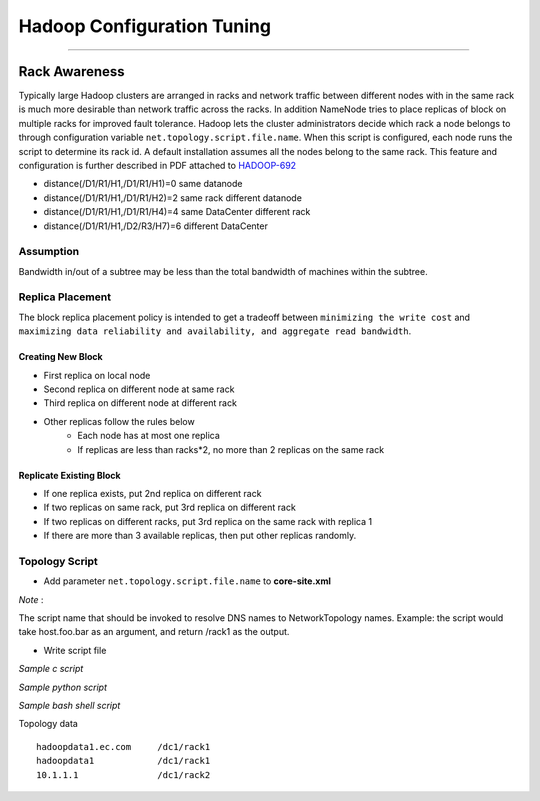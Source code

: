 ===========================
Hadoop Configuration Tuning
===========================

.. `DoopShot <https://github.com/JetChars/hadoopshot>`_ - Automatic Conf & Analysis Tool
=====================================================================================

.. In order to simplify hadoop tunning process, I've started this project with my friend `Xinni <https://github.com/irisayame>`_.
.. This tool has helped us with configurating hadoop, extracting system info and collecting datas, as well as analyzing results.


Rack Awareness
==============

Typically large Hadoop clusters are arranged in racks and network traffic between different nodes with in the same rack is much more desirable than network traffic across the racks. In addition NameNode tries to place replicas of block on multiple racks for improved fault tolerance. Hadoop lets the cluster administrators decide which rack a node belongs to through configuration variable ``net.topology.script.file.name``. When this script is configured, each node runs the script to determine its rack id. A default installation assumes all the nodes belong to the same rack. This feature and configuration is further described in PDF attached to `HADOOP-692 <https://issues.apache.org/jira/browse/HADOOP-692>`_


.. image:: images/network_topology.png

* distance(/D1/R1/H1,/D1/R1/H1)=0  same datanode
* distance(/D1/R1/H1,/D1/R1/H2)=2  same rack different datanode
* distance(/D1/R1/H1,/D1/R1/H4)=4  same DataCenter different rack
* distance(/D1/R1/H1,/D2/R3/H7)=6  different DataCenter

Assumption
----------

Bandwidth in/out of a subtree may be less than the total bandwidth of machines within the subtree.


Replica Placement
-----------------

The block replica placement policy is intended to get a tradeoff between ``minimizing the write cost`` and ``maximizing data reliability and availability, and aggregate read bandwidth``.

Creating New Block
^^^^^^^^^^^^^^^^^^
* First replica on local node
* Second replica on different node at same rack
* Third replica on different node at different rack
* Other replicas follow the rules below
    * Each node has at most one replica
    * If replicas are less than racks*2, no more than 2 replicas on the same rack

Replicate Existing Block
^^^^^^^^^^^^^^^^^^^^^^^^
* If one replica exists, put 2nd replica on different rack
* If two replicas on same rack, put 3rd replica on different rack
* If two replicas on different racks, put 3rd replica on the same rack with replica 1
* If there are more than 3 available replicas, then put other replicas randomly.

Topology Script
---------------

* Add parameter ``net.topology.script.file.name`` to **core-site.xml**

.. raw:: html

   <div class="sidebar">

*Note* :

The script name that should be invoked to resolve DNS names to NetworkTopology names. Example: the script would take host.foo.bar as an argument, and return /rack1 as the output.

.. raw:: html

   </div>

* Write script file

*Sample c script*

.. code-block:: c
    :linenos:

    int main(int argc , char *argv[]){
        for(int i=1 ;i< argc; i++){
            char* ipStr = argv[i];
            cout<<"/rack1/"<<i<<" ";
        }
        cout<< endl;
    }

*Sample python script*

.. code-block:: python
    :linenos:

    import sys
    from string import join
      
    DEFAULT_RACK = '/default/rack0';
    RACK_MAP = { '10.72.10.1' : '/datacenter0/rack0',
    '10.112.110.26' : '/datacenter1/rack0',
    '10.112.110.27' : '/datacenter1/rack0',
    '10.112.110.28' : '/datacenter1/rack0',
    '10.2.5.1' : '/datacenter2/rack0',
    '10.2.10.1' : '/datacenter2/rack1'
    }
    
    if len(sys.argv)==1:
        print DEFAULT_RACK
    else:
        print join([RACK_MAP.get(i, DEFAULT_RACK) for i in sys.argv[1:]]," ")

*Sample bash shell script*

.. code-block:: shell
    :linenos:

    HADOOP_CONF=/etc/hadoop/conf
    
    while [ $# -gt 0 ] ; do
        nodeArg=$1
        exec< ${HADOOP_CONF}/topology.data 
        result=""
        while read line ; do
            ar=( $line ) 
            if [ "${ar[0]}" = "$nodeArg" ] ; then
                result=”${ar[1]}”
            fi
        done 
        shift 
        if [ -z "$result" ] ; then
            echo -n "/default/rack "
        else
            echo -n "$result "
        fi
    done

Topology data ::

    hadoopdata1.ec.com     /dc1/rack1
    hadoopdata1            /dc1/rack1
    10.1.1.1               /dc1/rack2
